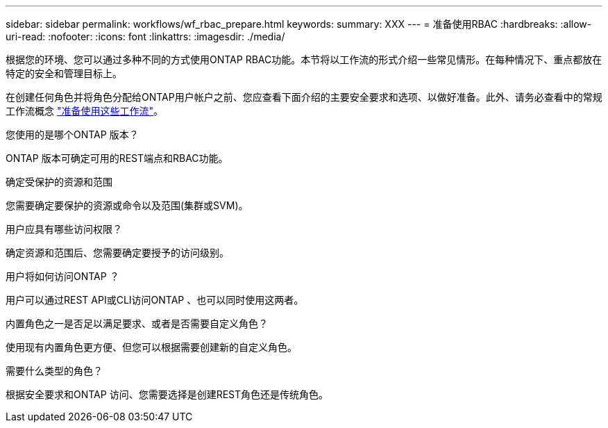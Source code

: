 ---
sidebar: sidebar 
permalink: workflows/wf_rbac_prepare.html 
keywords:  
summary: XXX 
---
= 准备使用RBAC
:hardbreaks:
:allow-uri-read: 
:nofooter: 
:icons: font
:linkattrs: 
:imagesdir: ./media/


[role="lead"]
根据您的环境、您可以通过多种不同的方式使用ONTAP RBAC功能。本节将以工作流的形式介绍一些常见情形。在每种情况下、重点都放在特定的安全和管理目标上。

在创建任何角色并将角色分配给ONTAP用户帐户之前、您应查看下面介绍的主要安全要求和选项、以做好准备。此外、请务必查看中的常规工作流概念 link:../workflows/prepare_workflows.html["准备使用这些工作流"]。

.您使用的是哪个ONTAP 版本？
ONTAP 版本可确定可用的REST端点和RBAC功能。

.确定受保护的资源和范围
您需要确定要保护的资源或命令以及范围(集群或SVM)。

.用户应具有哪些访问权限？
确定资源和范围后、您需要确定要授予的访问级别。

.用户将如何访问ONTAP ？
用户可以通过REST API或CLI访问ONTAP 、也可以同时使用这两者。

.内置角色之一是否足以满足要求、或者是否需要自定义角色？
使用现有内置角色更方便、但您可以根据需要创建新的自定义角色。

.需要什么类型的角色？
根据安全要求和ONTAP 访问、您需要选择是创建REST角色还是传统角色。
